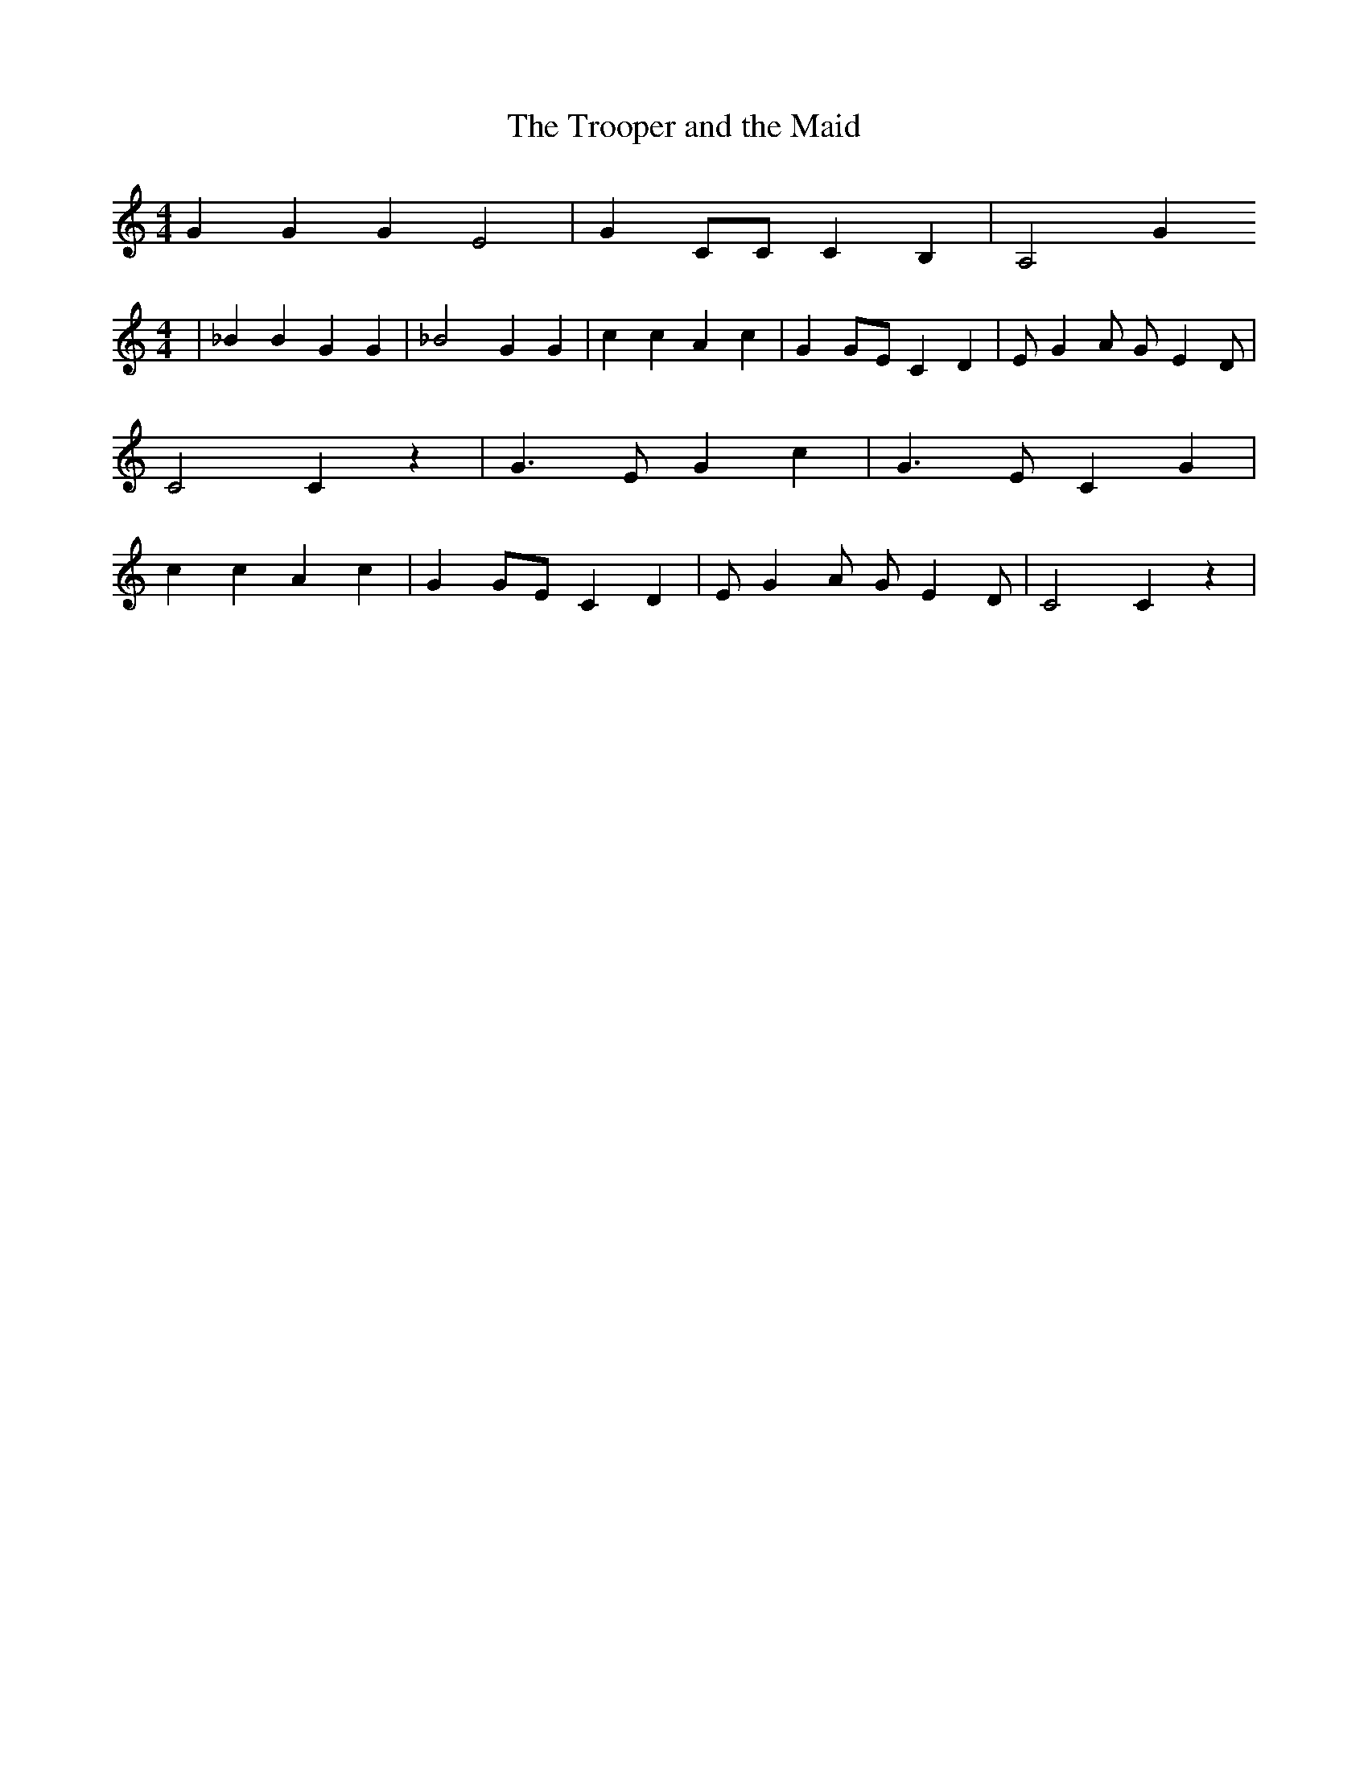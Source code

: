 % Generated more or less automatically by swtoabc by Erich Rickheit KSC
X:1
T:The Trooper and the Maid
M:4/4
L:1/4
K:C
 G G G E2| G C/2C/2 C B,| A,2 G
M:4/4
| _B B G G| _B2 G G| c c A c| GG/2-E/2 C D| E/2- G A/2 G/2- E D/2|\
 C2 C z| G3/2- E/2 G c| G3/2- E/2 C G| c c A c| GG/2-E/2 C D| E/2- G A/2 G/2- E D/2|\
 C2 C z|


